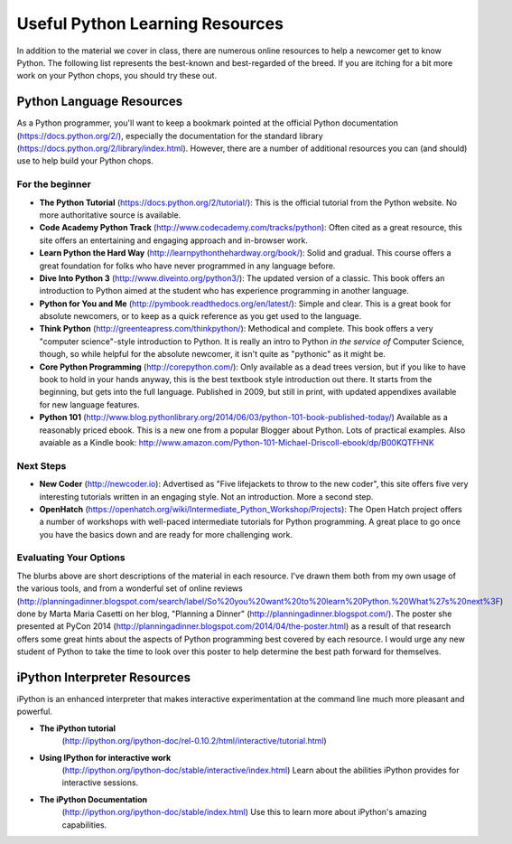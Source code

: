 ***********************************************************
Useful Python Learning Resources
***********************************************************

In addition to the material we cover in class, there are numerous online
resources to help a newcomer get to know Python. The following list represents
the best-known and best-regarded of the breed. If you are itching for a bit
more work on your Python chops, you should try these out.

Python Language Resources
===============================

As a Python programmer, you'll want to keep a bookmark pointed at the
official Python documentation (https://docs.python.org/2/), especially
the documentation for the standard library
(https://docs.python.org/2/library/index.html). However, there are a
number of additional resources you can (and should) use to help build
your Python chops.

For the beginner
----------------------

* **The Python Tutorial**
  (https://docs.python.org/2/tutorial/): This is the
  official tutorial from the Python website. No more authoritative source is
  available.

* **Code Academy Python Track**
  (http://www.codecademy.com/tracks/python): Often
  cited as a great resource, this site offers an entertaining and engaging
  approach and in-browser work.

* **Learn Python the Hard Way**
  (http://learnpythonthehardway.org/book/): Solid
  and gradual. This course offers a great foundation for folks who have never
  programmed in any language before.

* **Dive Into Python 3**
  (http://www.diveinto.org/python3/): The updated version
  of a classic. This book offers an introduction to Python aimed at the student
  who has experience programming in another language.

* **Python for You and Me**
  (http://pymbook.readthedocs.org/en/latest/): Simple
  and clear. This is a great book for absolute newcomers, or to keep as a quick
  reference as you get used to the language.

* **Think Python**
  (http://greenteapress.com/thinkpython/): Methodical and
  complete.  This book offers a very "computer science"-style introduction to
  Python. It is really an intro to Python *in the service of* Computer Science,
  though, so while helpful for the absolute newcomer, it isn't quite as
  "pythonic" as it might be.

* **Core Python Programming**
  (http://corepython.com/): Only available as a dead
  trees version, but if you like to have book to hold in your hands anyway, this
  is the best textbook style introduction out there. It starts from the
  beginning, but gets into the full language. Published in 2009, but still in
  print, with updated appendixes available for new language features.

* **Python 101**
  (http://www.blog.pythonlibrary.org/2014/06/03/python-101-book-published-today/)
  Available as a reasonably priced ebook. This is a new one from a popular Blogger
  about Python. Lots of practical examples. Also avaiable as a Kindle book:
  http://www.amazon.com/Python-101-Michael-Driscoll-ebook/dp/B00KQTFHNK

Next Steps
----------------

* **New Coder**
  (http://newcoder.io): Advertised as "Five lifejackets to throw to
  the new coder", this site offers five very interesting tutorials written in
  an engaging style. Not an introduction. More a second step.

* **OpenHatch**
  (https://openhatch.org/wiki/Intermediate_Python_Workshop/Projects):
  The Open Hatch project offers a number of workshops with well-paced
  intermediate tutorials for Python programming. A great place to go once you
  have the basics down and are ready for more challenging work.

Evaluating Your Options
-----------------------------

The blurbs above are short descriptions of the material in each resource. I've
drawn them both from my own usage of the various tools, and from a wonderful
set of online reviews
(http://planningadinner.blogspot.com/search/label/So%20you%20want%20to%20learn%20Python.%20What%27s%20next%3F)
done by Marta Maria Casetti on her blog, "Planning a Dinner"
(http://planningadinner.blogspot.com/).
The poster she presented at PyCon 2014
(http://planningadinner.blogspot.com/2014/04/the-poster.html)
as a result of that research offers some great hints about the aspects of
Python programming best covered by each resource. I would urge any new student
of Python to take the time to look over this poster to help determine the best
path forward for themselves.

iPython Interpreter Resources
==================================

iPython is an enhanced interpreter that makes interactive experimentation at the command line much more pleasant and powerful.

* **The iPython tutorial**
    (http://ipython.org/ipython-doc/rel-0.10.2/html/interactive/tutorial.html)

* **Using IPython for interactive work**
    (http://ipython.org/ipython-doc/stable/interactive/index.html)
    Learn about the abilities iPython provides for interactive sessions.

* **The iPython Documentation**
    (http://ipython.org/ipython-doc/stable/index.html)
    Use this to learn more about iPython's amazing capabilities.
